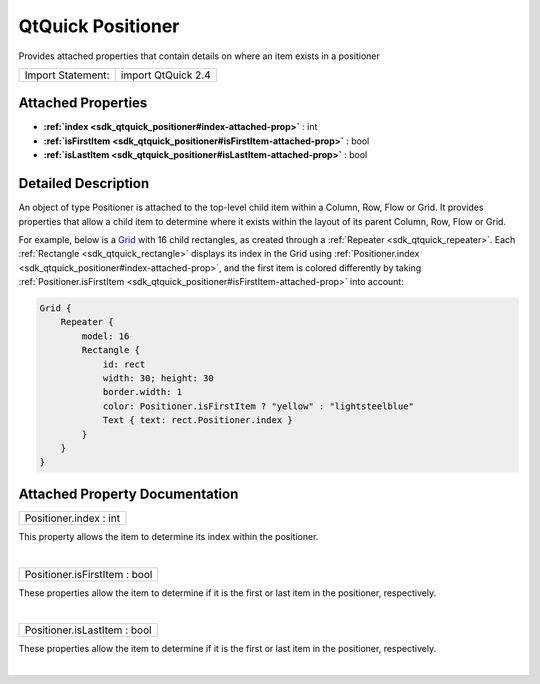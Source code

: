 .. _sdk_qtquick_positioner:
QtQuick Positioner
==================

Provides attached properties that contain details on where an item
exists in a positioner

+---------------------+----------------------+
| Import Statement:   | import QtQuick 2.4   |
+---------------------+----------------------+

Attached Properties
-------------------

-  **:ref:`index <sdk_qtquick_positioner#index-attached-prop>`** : int
-  **:ref:`isFirstItem <sdk_qtquick_positioner#isFirstItem-attached-prop>`**
   : bool
-  **:ref:`isLastItem <sdk_qtquick_positioner#isLastItem-attached-prop>`**
   : bool

Detailed Description
--------------------

An object of type Positioner is attached to the top-level child item
within a Column, Row, Flow or Grid. It provides properties that allow a
child item to determine where it exists within the layout of its parent
Column, Row, Flow or Grid.

For example, below is a
`Grid </sdk/apps/qml/QtQuick/qtquick-positioning-layouts/#grid>`_  with
16 child rectangles, as created through a
:ref:`Repeater <sdk_qtquick_repeater>`. Each
:ref:`Rectangle <sdk_qtquick_rectangle>` displays its index in the Grid
using :ref:`Positioner.index <sdk_qtquick_positioner#index-attached-prop>`,
and the first item is colored differently by taking
:ref:`Positioner.isFirstItem <sdk_qtquick_positioner#isFirstItem-attached-prop>`
into account:

.. code:: cpp

    Grid {
        Repeater {
            model: 16
            Rectangle {
                id: rect
                width: 30; height: 30
                border.width: 1
                color: Positioner.isFirstItem ? "yellow" : "lightsteelblue"
                Text { text: rect.Positioner.index }
            }
        }
    }

|image0|

Attached Property Documentation
-------------------------------

+--------------------------------------------------------------------------+
|        \ Positioner.index : int                                          |
+--------------------------------------------------------------------------+

This property allows the item to determine its index within the
positioner.

| 

+--------------------------------------------------------------------------+
|        \ Positioner.isFirstItem : bool                                   |
+--------------------------------------------------------------------------+

These properties allow the item to determine if it is the first or last
item in the positioner, respectively.

| 

+--------------------------------------------------------------------------+
|        \ Positioner.isLastItem : bool                                    |
+--------------------------------------------------------------------------+

These properties allow the item to determine if it is the first or last
item in the positioner, respectively.

| 

.. |image0| image:: /mediasdk_qtquick_positionerimages/positioner-example.png

